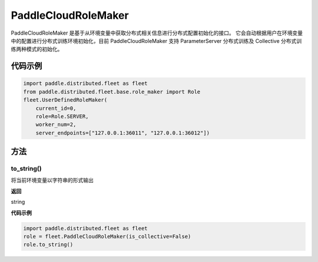 .. _cn_api_distributed_fleet_PaddleCloudRoleMaker:

PaddleCloudRoleMaker
-------------------------------

.. py:class:: paddle.distributed.fleet.PaddleCloudRoleMaker

PaddleCloudRoleMaker 是基于从环境变量中获取分布式相关信息进行分布式配置初始化的接口。
它会自动根据用户在环境变量中的配置进行分布式训练环境初始化，目前 PaddleCloudRoleMaker 支持 ParameterServer 分布式训练及 Collective 分布式训练两种模式的初始化。


代码示例
::::::::::::

.. code-block:: text

    import paddle.distributed.fleet as fleet
    from paddle.distributed.fleet.base.role_maker import Role
    fleet.UserDefinedRoleMaker(
        current_id=0,
        role=Role.SERVER,
        worker_num=2,
        server_endpoints=["127.0.0.1:36011", "127.0.0.1:36012"])

方法
::::::::::::

to_string()
'''''''''

将当前环境变量以字符串的形式输出

**返回**

string


**代码示例**

.. code-block:: text

    import paddle.distributed.fleet as fleet
    role = fleet.PaddleCloudRoleMaker(is_collective=False)
    role.to_string()
